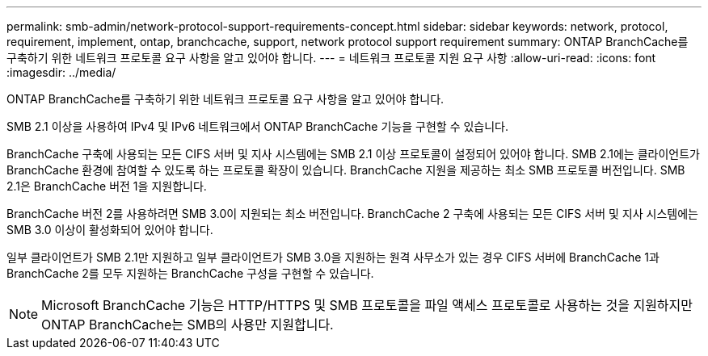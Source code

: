---
permalink: smb-admin/network-protocol-support-requirements-concept.html 
sidebar: sidebar 
keywords: network, protocol, requirement, implement, ontap, branchcache, support, network protocol support requirement 
summary: ONTAP BranchCache를 구축하기 위한 네트워크 프로토콜 요구 사항을 알고 있어야 합니다. 
---
= 네트워크 프로토콜 지원 요구 사항
:allow-uri-read: 
:icons: font
:imagesdir: ../media/


[role="lead"]
ONTAP BranchCache를 구축하기 위한 네트워크 프로토콜 요구 사항을 알고 있어야 합니다.

SMB 2.1 이상을 사용하여 IPv4 및 IPv6 네트워크에서 ONTAP BranchCache 기능을 구현할 수 있습니다.

BranchCache 구축에 사용되는 모든 CIFS 서버 및 지사 시스템에는 SMB 2.1 이상 프로토콜이 설정되어 있어야 합니다. SMB 2.1에는 클라이언트가 BranchCache 환경에 참여할 수 있도록 하는 프로토콜 확장이 있습니다. BranchCache 지원을 제공하는 최소 SMB 프로토콜 버전입니다. SMB 2.1은 BranchCache 버전 1을 지원합니다.

BranchCache 버전 2를 사용하려면 SMB 3.0이 지원되는 최소 버전입니다. BranchCache 2 구축에 사용되는 모든 CIFS 서버 및 지사 시스템에는 SMB 3.0 이상이 활성화되어 있어야 합니다.

일부 클라이언트가 SMB 2.1만 지원하고 일부 클라이언트가 SMB 3.0을 지원하는 원격 사무소가 있는 경우 CIFS 서버에 BranchCache 1과 BranchCache 2를 모두 지원하는 BranchCache 구성을 구현할 수 있습니다.

[NOTE]
====
Microsoft BranchCache 기능은 HTTP/HTTPS 및 SMB 프로토콜을 파일 액세스 프로토콜로 사용하는 것을 지원하지만 ONTAP BranchCache는 SMB의 사용만 지원합니다.

====